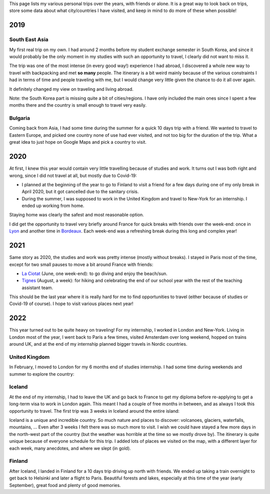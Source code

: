 This page lists my various personal trips over the years, with friends or alone.
It is a great way to look back on trips, store some data about what
city/countries I have visited, and keep in mind to do more of these when
possible!

2019
====

South East Asia
---------------

My first real trip on my own. I had around 2 months before my student exchange
semester in South Korea, and since it would probably be the only moment in my
studies with such an opportunity to travel, I clearly did not want to miss it.

The trip was one of the most intense (in every good way!) experience I had
abroad, I discovered a whole new way to travel with backpacking and met **so
many** people. The itinerary is a bit weird mainly because of the various
constraints I had in terms of time and people traveling with me, but I would
change very little given the chance to do it all over again.

.. raw:: html

    <iframe width="100%" height="500px" frameborder="0" allowfullscreen src="//umap.openstreetmap.fr/en/map/south-east-asia-trip-2019_715341?scaleControl=false&miniMap=false&scrollWheelZoom=true&zoomControl=true&allowEdit=false&moreControl=true&searchControl=null&tilelayersControl=null&embedControl=null&datalayersControl=true&onLoadPanel=undefined&captionBar=false"></iframe>

It definitely changed my view on traveling and living abroad.

Note: the South Korea part is missing quite a bit of cities/regions. I have only
included the main ones since I spent a few months there and the country is small
enough to travel very easily.

Bulgaria
--------

Coming back from Asia, I had some time during the summer for a quick 10 days
trip with a friend. We wanted to travel to Eastern Europe, and picked one
country none of use had ever visited, and not too big for the duration of the
trip. What a great idea to just hope on Google Maps and pick a country to visit.

.. raw:: html

    <iframe width="100%" height="500px" frameborder="0" allowfullscreen src="//umap.openstreetmap.fr/en/map/bulgaria-trip-2019_705199?scaleControl=false&miniMap=false&scrollWheelZoom=true&zoomControl=true&allowEdit=false&moreControl=true&searchControl=null&tilelayersControl=null&embedControl=null&datalayersControl=true&onLoadPanel=undefined&captionBar=false"></iframe>

2020
====

At first, I knew this year would contain very little travelling because of
studies and work. It turns out I was both right and wrong, since I did not
travel at all, but mostly due to Covid-19:

- I planned at the beginning of the year to go to Finland to visit a friend for
  a few days during one of my only break in April 2020, but it got cancelled due
  to the sanitary crisis.
- During the summer, I was supposed to work in the United Kingdom and travel to
  New-York for an internship. I ended up working from home.

Staying home was clearly the safest and most reasonable option.

I did get the opportunity to travel very briefly around France for quick breaks
with friends over the week-end: once in `Lyon
<https://en.wikipedia.org/wiki/Lyon>`_ and another time in `Bordeaux
<https://en.wikipedia.org/wiki/Bordeaux>`_. Each week-end was a refreshing break
during this long and complex year!

2021
====

Same story as 2020, the studies and work was pretty intense (mostly without
breaks). I stayed in Paris most of the time, except for two small pauses to
move a bit around France with friends:

- `La Ciotat <https://en.wikipedia.org/wiki/La_Ciotat>`_ (June, one week-end):
  to go diving and enjoy the beach/sun.
- `Tignes <https://en.wikipedia.org/wiki/Tignes>`_ (August, a week): for hiking
  and celebrating the end of our school year with the rest of the teaching
  assistant team.

This should be the last year where it is really hard for me to find
opportunities to travel (either because of studies or Covid-19 of course). I
hope to visit various places next year!

2022
====

This year turned out to be quite heavy on traveling! For my internship, I worked
in London and New-York. Living in London most of the year, I went back to Paris
a few times, visited Amsterdam over long weekend, hopped on trains around UK,
and at the end of my internship planned bigger travels in Nordic countries.

United Kingdom
--------------

In February, I moved to London for my 6 months end of studies internship. I had
some time during weekends and summer to explore the country:

.. raw:: html

    <iframe width="100%" height="500px" frameborder="0" allowfullscreen src="//umap.openstreetmap.fr/en/map/united-kingdom-trip-2022_810049?scaleControl=false&miniMap=false&scrollWheelZoom=true&zoomControl=true&allowEdit=false&moreControl=true&searchControl=null&tilelayersControl=null&embedControl=null&datalayersControl=true&onLoadPanel=undefined&captionBar=false"></iframe>

Iceland
-------

At the end of my internship, I had to leave the UK and go back to France to get
my diploma before re-applying to get a long-term visa to work in London again.
This meant I had a couple of free months in between, and as always I took this
opportunity to travel. The first trip was 3 weeks in Iceland around the entire
island:

.. raw:: html

    <iframe width="100%" height="500px" frameborder="0" allowfullscreen src="//umap.openstreetmap.fr/en/map/iceland-trip-2022_810991?scaleControl=false&miniMap=false&scrollWheelZoom=true&zoomControl=true&allowEdit=false&moreControl=true&searchControl=null&tilelayersControl=null&embedControl=null&datalayersControl=true&onLoadPanel=undefined&captionBar=false"></iframe>

Iceland is a unique and incredible country. So much nature and places to
discover: volcanoes, glaciers, waterfalls, mountains, ... Even after 3 weeks I
felt there was so much more to visit. I wish we could have stayed a few more
days in the north-west part of the country (but the weather was horrible at the
time so we mostly drove by). The itinerary is quite unique because of everyone
schedule for this trip. I added lots of places we visited on the map, with a
different layer for each week, many anecdotes, and where we slept (in gold).

Finland
-------

After Iceland, I landed in Finland for a 10 days trip driving up north with
friends. We ended up taking a train overnight to get back to Helsinki and later
a flight to Paris. Beautiful forests and lakes, especially at this time of the
year (early September), great food and plenty of good memories.

.. raw:: html

    <iframe width="100%" height="500px" frameborder="0" allowfullscreen src="//umap.openstreetmap.fr/en/map/finland-trip-2022_810314?scaleControl=false&miniMap=false&scrollWheelZoom=true&zoomControl=true&allowEdit=false&moreControl=true&searchControl=null&tilelayersControl=null&embedControl=null&datalayersControl=true&onLoadPanel=undefined&captionBar=false"></iframe>
